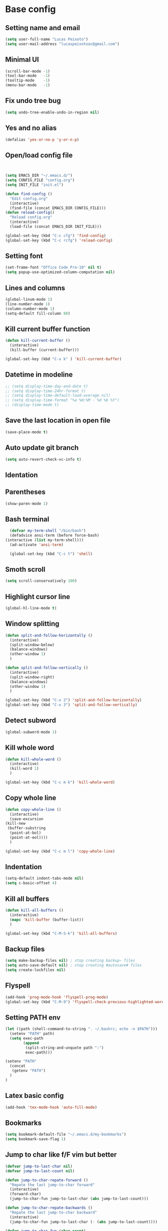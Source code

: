 * Base config
** Setting name and email
   #+BEGIN_SRC emacs-lisp
   (setq user-full-name "Lucas Peixoto")
   (setq user-mail-address "lucaspeixotoac@gmail.com")
   #+END_SRC
** Minimal UI
   #+BEGIN_SRC emacs-lisp
   (scroll-bar-mode -1)
   (tool-bar-mode   -1)
   (tooltip-mode    -1)
   (menu-bar-mode   -1)
   #+END_SRC
** Fix undo tree bug
   #+BEGIN_SRC emacs-lisp
   (setq undo-tree-enable-undo-in-region nil)
   #+END_SRC
** Yes and no alias
   #+BEGIN_SRC emacs-lisp
   (defalias 'yes-or-no-p 'y-or-n-p)
   #+END_SRC
** Open/load config file
   #+BEGIN_SRC emacs-lisp


     (setq EMACS_DIR "~/.emacs.d/")
     (setq CONFIG_FILE "config.org")
     (setq INIT_FILE "init.el")

     (defun find-config ()
       "Edit config.org"
       (interactive)
       (find-file (concat EMACS_DIR CONFIG_FILE)))
     (defun reload-config()
       "Reload config.org"
       (interactive)
       (load-file (concat EMACS_DIR INIT_FILE)))

     (global-set-key (kbd "C-c cfg") 'find-config)
     (global-set-key (kbd "C-c rcfg") 'reload-config)
   #+END_SRC
** Setting font
   #+BEGIN_SRC emacs-lisp
   (set-frame-font "Office Code Pro-10" nil t)
   (setq popup-use-optimized-column-computation nil)
   #+END_SRC
** Lines and columns
   #+BEGIN_SRC emacs-lisp
   (global-linum-mode 1)
   (line-number-mode 1)
   (column-number-mode 1)
   (setq-default fill-column 80)
   #+END_SRC
** Kill current buffer function
   #+BEGIN_SRC emacs-lisp
     (defun kill-current-buffer ()
       (interactive)
       (kill-buffer (current-buffer)))

     (global-set-key (kbd "C-x k" ) 'kill-current-buffer)
   #+END_SRC
** Datetime in modeline
   #+BEGIN_SRC emacs-lisp
     ;; (setq display-time-day-and-date t)
     ;; (setq display-time-24hr-format t)
     ;; (setq display-time-default-load-average nil) 
     ;; (setq display-time-format "%a %H:%M - %d %b %Y")
     ;; (display-time-mode t)
   #+END_SRC
** Save the last location in open file
   #+BEGIN_SRC emacs-lisp
     (save-place-mode t)
   #+END_SRC
** Auto update git branch
   #+BEGIN_SRC emacs-lisp
  (setq auto-revert-check-vc-info t) 
   #+END_SRC
** Identation
** Parentheses
   #+BEGIN_SRC emacs-lisp
   (show-paren-mode 1)
   #+END_SRC
** Bash terminal
    #+BEGIN_SRC emacs-lisp
      (defvar my-term-shell "/bin/bash")
      (defadvice ansi-term (before force-bash)
	(interactive (list my-term-shell)))
      (ad-activate 'ansi-term)

      (global-set-key (kbd "C-c t") 'shell)
   #+END_SRC
** Smoth scroll
   #+BEGIN_SRC emacs-lisp
     (setq scroll-conservatively 100)
   #+END_SRC
** Highlight cursor line
   #+BEGIN_SRC emacs-lisp
     (global-hl-line-mode t)
   #+END_SRC
** Window splitting
   #+BEGIN_SRC emacs-lisp
     (defun split-and-follow-horizontally ()
       (interactive)
       (split-window-below)
       (balance-windows)
       (other-window 1)
       )

     (defun split-and-follow-vertically ()
       (interactive)
       (split-window-right)
       (balance-windows)
       (other-window 1)
       )

     (global-set-key (kbd "C-x 2") 'split-and-follow-horizontally)
     (global-set-key (kbd "C-x 3") 'split-and-follow-vertically)
   #+END_SRC
** Detect subword
   #+BEGIN_SRC emacs-lisp
     (global-subword-mode 1)
   #+END_SRC
** Kill whole word
   #+BEGIN_SRC emacs-lisp
     (defun kill-whole-word ()
       (interactive)
       (kill-word 1)
       )

     (global-set-key (kbd "C-c m k") 'kill-whole-word)
   #+END_SRC
** Copy whole line
   #+BEGIN_SRC emacs-lisp
     (defun copy-whole-line ()
       (interactive)
       (save-excursion
	 (kill-new
	  (buffer-substring
	   (point-at-bol)
	   (point-at-eol))))
       )

     (global-set-key (kbd "C-c m l") 'copy-whole-line)
   #+END_SRC
** Indentation
   #+BEGIN_SRC emacs-lisp
     (setq-default indent-tabs-mode nil)
     (setq c-basic-offset 4)
   #+END_SRC
** Kill all buffers
   #+BEGIN_SRC emacs-lisp
     (defun kill-all-buffers ()
       (interactive)
       (mapc 'kill-buffer (buffer-list))
       )

     (global-set-key (kbd "C-M-S-k") 'kill-all-buffers)
   #+END_SRC
** Backup files
   #+BEGIN_SRC emacs-lisp
     (setq make-backup-files nil) ; stop creating backup~ files
     (setq auto-save-default nil) ; stop creating #autosave# files
     (setq create-lockfiles nil)
   #+END_SRC
** Flyspell
   #+BEGIN_SRC emacs-lisp
   (add-hook 'prog-mode-hook 'flyspell-prog-mode)
   (global-set-key (kbd "C-M-9") 'flyspell-check-previous-highlighted-word)
   #+END_SRC
** Setting PATH env
   #+BEGIN_SRC emacs-lisp
     (let ((path (shell-command-to-string ". ~/.bashrc; echo -n $PATH")))
       (setenv "PATH" path)
       (setq exec-path 
             (append
              (split-string-and-unquote path ":")
              exec-path)))

     (setenv "PATH"
       (concat
        (getenv "PATH")
       )
     )
   #+END_SRC
** Latex basic config
   #+BEGIN_SRC emacs-lisp
     (add-hook 'tex-mode-hook 'auto-fill-mode)
   #+END_SRC
** Bookmarks
#+BEGIN_SRC emacs-lisp
  (setq bookmark-default-file "~/.emacs.d/my-bookmarks")
  (setq bookmark-save-flag 1)
#+END_SRC
** Jump to char like f/F vim but better
   #+BEGIN_SRC emacs-lisp
     (defvar jump-to-last-char nil)
     (defvar jump-to-last-count nil)

     (defun jump-to-char-repate-forward ()
       "Repate the last jump-to-char forward"
       (interactive)
       (forward-char)
       (jump-to-char-fun jump-to-last-char (abs jump-to-last-count)))

     (defun jump-to-char-repate-backwards ()
       "Repate the last jump-to-char backward"
       (interactive)
       (jump-to-char-fun jump-to-last-char (- (abs jump-to-last-count))))

     (defun jump-to-char-fun (char count)
       "Jump to char function"
       (if (search-forward (string char) nil t count)
           (when (> count 0)
             (backward-char))
         (message "Search Failed: %s" (char-to-string char)))
       (setq jump-to-last-char char)
       (setq jump-to-last-count count) 
       (unless defining-kbd-macro 
         (set-temporary-overlay-map
          (let ((map (make-sparse-keymap)))
            (define-key map (kbd ";") 'jump-to-char-repate-forward)
            (define-key map (kbd ",") 'jump-to-char-repate-backwards)
            map))))

     (defun jump-to-char (arg)
       "Jump to char"
       (interactive "p")
       (message nil)
       (let ((char (read-char "jump-to-char: ")))
         (jump-to-char-fun char arg)))

     (defun jump-to-char-backward (arg)
       "Jump to char backwards"
       (interactive "p")
       (jump-to-char (- arg)))


     (global-set-key (kbd "C-c f") 'jump-to-char)
     (global-set-key (kbd "C-c F" ) 'jump-to-char-backward)
   #+END_SRC
** Highlight FIXME, TODO and BUG in prog mode
#+BEGIN_SRC emacs-lisp
  (add-hook 'prog-mode-hook
                 (lambda ()
                  (font-lock-add-keywords nil
                   '(("\\<\\(FIXME\\|TODO\\|BUG\\):" 1 font-lock-warning-face t)))))
#+END_SRC
* Packages config
** Setting use-package and repositories
   #+BEGIN_SRC emacs-lisp
     (require 'package)
     (setq package-enable-at-startup nil)
     (package-initialize)
     (setq package-archives '(("org"   . "http://orgmode.org/elpa/")
                              ("gnu"   . "http://elpa.gnu.org/packages/")
                              ("melpa" . "https://melpa.org/packages/")
                              ("melpa-stable" . "http://stable.melpa.org/packages/")))
     ;; (package-refresh-contents)


     ;; Bootstrap `use-package`
     (unless (package-installed-p 'use-package)
       (package-refresh-contents)
       (package-install 'use-package))
     (require 'use-package)

   #+END_SRC
** Custom packages
   #+BEGIN_SRC emacs-lisp
   (add-to-list 'load-path (expand-file-name "custom_packages" user-emacs-directory))
   (load "emacs-surround.el")
   (load "xcscope.el")
   (load "htmlize.el")
   (require 'doxymacs)
   (require 'dockerfile-mode)
   (global-set-key (kbd "C-x cs") 'cscope-find-functions-calling-this-function) 
   #+END_SRC
** All the icons
   #+BEGIN_SRC emacs-lisp
     (use-package all-the-icons
       :ensure t
       )
   #+END_SRC
** Which keybindind
   #+BEGIN_SRC emacs-lisp
     (use-package which-key
       :ensure t
       :init
       (setq which-key-separator " ")
       (setq which-key-prefix-prefix "+")
       :config
       (which-key-mode))
   #+END_SRC
** Hydra
   #+BEGIN_SRC emacs-lisp
     (use-package hydra
       :ensure t
       :preface
       (defvar-local me/ongoing-hydra-body nil)
       (defun me/ongoing-hydra ()
	 (interactive)
	 (if me/ongoing-hydra-body
	     (funcall me/ongoing-hydra-body)
	   (user-error "me/ongoing-hydra: me/ongoing-hydra-body is not set")))
       :bind
       (("C-c a" . hydra-avy/body)
       ("C-c v" . hydra-vi/body)
       ("C-c b" . hydra-buf/body)
       )
       :custom
       (hydra-default-hint nil))
   #+END_SRC
*** Hydra-vi
    #+BEGIN_SRC emacs-lisp
      (defhydra hydra-vi (:post (progn
				  (message
				   "Thank you, come again.")))
	"vi"
	("l" forward-char)
	("h" backward-char)
	("j" next-line)
	("k" previous-line)
	("q" nil "quit"))
    #+END_SRC
** Themes and appearence
*** Modeline
    #+BEGIN_SRC emacs-lisp
      (use-package doom-modeline
            :ensure t
            :hook (after-init . doom-modeline-mode)
            :config
            (setq doom-modeline-buffer-file-name-style 'relative-to-project)
            (setq doom-modeline-vcs-max-length 20)
            (setq doom-modeline-github-interval (* 1 60))

      )
    #+END_SRC
*** Doom themes
   #+BEGIN_SRC emacs-lisp
     (use-package doom-themes
       :ensure t
       :config
       (setq doom-themes-enable-bold t    ; if nil, bold is universally disabled
             doom-themes-enable-italic t) ; if nil, italics is universally disabled
         (load-theme 'doom-one t)
         ;; (load-theme 'doom-one-light t)
       )
   #+END_SRC
*** Rainbow
    #+BEGIN_SRC emacs-lisp
      (use-package rainbow-delimiters
	:ensure t
	:config
	(add-hook 'prog-mode-hook #'rainbow-delimiters-mode))
    #+END_SRC
*** Anzu
   #+BEGIN_SRC emacs-lisp
     (use-package anzu
       :ensure t
       :config
       (global-anzu-mode +1))
   #+END_SRC
*** Beacon
   #+BEGIN_SRC emacs-lisp
     (use-package beacon
       :ensure t
       :init
       (beacon-mode 1)
       :config
       (setq beacon-blink-duration 0.1)
       (setq beacon-size 20)
       (setq beacon-blink-delay 0.1)
     )
   #+END_SRC
*** Pretty mode
   #+BEGIN_SRC emacs-lisp
     ;; (use-package pretty-mode
     ;;   :ensure t
     ;;   :config
     ;;   (add-hook 'c-mode-hook 'pretty-mode)
     ;;   (add-hook 'c++-mode-hook 'pretty-mode)
     ;;   )
   #+END_SRC
*** Highlight numbers
    #+BEGIN_SRC emacs-lisp
      (use-package highlight-numbers
	:ensure t
	:config
	(add-hook 'prog-mode-hook 'highlight-numbers-mode))

    #+END_SRC
** Org
*** Defining org variables
#+BEGIN_SRC emacs-lisp
      ;; Defining variables
      (defvar peixoto-org-dir)
      (defvar peixoto-org-files-alist)
      (defvar peixoto-org-refile-targets)
      (defvar peixoto-org-agenda-files)
      (defvar peixoto-org-capture-templates-alist)
      (defvar peixoto-org-project-file)
#+END_SRC
*** Setting variables and help functions
#+BEGIN_SRC emacs-lisp
  (setq peixoto-org-dir "~/.config/org")

  (setq peixoto-org-files-alist
        '((work-calendar    "calendars/work.org")
          (ekonomi          "ekonomi.org.gpg")
          (journal          "journal.org.gpg")
          (private          "private.org")
          (refile           "refile.org")
          (notes            "notes.org")))

  ;; Help functions
  (defun string-join (sl delim)
    (mapconcat 'identity sl delim))
  (defun peixoto-org-file (key)
    "Return file path for org file matching KEY. KEY must be in `peixoto-org-files-alist'."
    (cadr (assoc key peixoto-org-files-alist)))

  (defun peixoto-projectile-root-last-dir ()
    (nth
     (- (length (split-string (projectile-project-root) "/")) 2)
     (split-string (projectile-project-root) "/"))
    )

  (defun peixoto--org-capture-project-notes-file ()
    (concat (projectile-project-root)
            "."
            (peixoto-projectile-root-last-dir)
            "-project.org"))


  ;; (nth (length '(split-string "~/.config/work/home")) (split-string "~/.config/work/home/" "/"))

  (defun peixoto--org-remove-file-if-match (&rest regexes)
    "Return a list of org file entries from `peixoto-org-files-alist' not matching REGEXES."
    (let ((regex (string-join regexes "\\|")))
      (cl-remove-if (lambda (file) (string-match regex file))
                    (mapcar 'cadr peixoto-org-files-alist))))


  ;; Setting custom variables
  (setq peixoto-org-agenda-files
        (peixoto--org-remove-file-if-match "\\.org\\.gpg"))

  (setq peixoto-org-capture-templates-alist
        `(("t" "TODO with link" entry (file ,(peixoto-org-file 'refile))
           ,(concat "* TODO %?\n"
                    "%U\n"
                    "%a")
           :clock-in t :clock-resume t :empty-lines 1)

          ("T" "TODO" entry (file ,(peixoto-org-file 'refile))
           ,(concat "* TODO %?\n"
                    "%U")
           :clock-in t :clock-resume t :empty-lines 1)

          ("j" "Journal" entry (file+datetree ,(peixoto-org-file 'journal))
           ,(concat "* %^{Titel}\n"
                    "%U, %^{Location|Stockholm, Sverige}\n\n"
                    "%?")
           :empty-lines 1)

          ("l" "Link" entry (file ,(peixoto-org-file 'refile))
           ,(concat "* %? %^L %^G \n"
                    "%U")
           :prepend t)

          ("L" "Browser Link" entry (file ,(peixoto-org-file 'refile))
           ,(concat "* TODO %a\n"
                    "%U")
           :prepend t :immediate-finish t :empty-lines 1)

          ("p" "Browser Link and Selection" entry (file ,(peixoto-org-file 'refile))
           ,(concat "* TODO %^{Title}\n"
                    "Source: %u, %c\n"
                    "#+BEGIN_QUOTE\n"
                    "%i\n"
                    "#+END_QUOTE\n\n\n%?")
           :prepend t :empty-lines 1)

          ("d" "Project todo" entry (file+headline peixoto--org-capture-project-notes-file "Todos")
           ,(concat "* TODO %^{Title}\n"
                    "%U\n\n"
                    "%?")
           :empty-lines 1)

          ("D" "Project todo with link" entry (file+headline peixoto--org-capture-project-notes-file "Todos")
           ,(concat "* TODO %^{Title}\n"
                    "%U\n\n"
                    "Link: %a\n\n"
                    "%?")
           :empty-lines 1)

          ("m" "Project note" entry (file+headline peixoto--org-capture-project-notes-file "Notes")
           ,(concat "* %^{Title}\n"
                    "%U\n\n"
                    "%?")
           :empty-lines 1)

          ("n" "Project note with link" entry (file+headline peixoto--org-capture-project-notes-file "Notes")
           ,(concat "* %^{Title}\n"
                    "%U\n\n"
                    "Link: %a\n\n"
                    "%?")
           :empty-lines 1)

          ("N" "Project note with link + quote" entry (file+headline peixoto--org-capture-project-notes-file "Notes")
           ,(concat "* %^{Title}\n"
                    "%U\n\n"
                    "Link: %a\n"
                    "#+BEGIN_QUOTE\n"
                    "%i\n"
                    "#+END_QUOTE\n\n"
                    "%?")
           :empty-lines 1)))
#+END_SRC
*** Org basic config
    #+BEGIN_SRC emacs-lisp
      (use-package org
        :bind (("C-c o c" . org-capture)
               ("C-c o a" . org-agenda)
               ("C-c l" . org-store-link)
               :map org-mode-map
               ("H-." . org-time-stamp-inactive))
        :config
        (add-hook 'org-mode-hook 'auto-fill-mode)
        (setq org-default-notes-file (peixoto-org-file 'notes))
        (setq org-directory peixoto-org-dir)
        (setq org-latex-listings t)
        (setq org-cycle-separator-lines 1)
        (setq org-src-fontify-natively t)
        (setq org-adapt-indentation nil)
        (setq org-fontify-quote-and-verse-blocks t)
        (setq org-fontify-done-headline t)
        (setq org-fontify-whole-heading-line t)
        (setq org-hide-leading-stars t)
        (setq org-indent-indentation-per-level 2)
        (setq org-checkbox-hierarchical-statistics nil)
        (setq org-log-done 'time)
        (setq org-outline-path-complete-in-steps nil)
        (setq org-html-htmlize-output-type 'css)
        (setq org-export-initial-scope 'subtree)
        (setq org-catch-invisible-edits 'show-and-error)
        (setq org-capture-templates peixoto-org-capture-templates-alist)
        (setq org-clock-in-switch-to-state "DOING")
        )
#+END_SRC
*** Org agenda config
#+BEGIN_SRC emacs-lisp
  (require 'org-agenda)
  (dolist (agenda-command
           '(("z" "Two week agenda"
              ((todo ""
                     ((org-agenda-overriding-header "TODOs")
                      (org-agenda-prefix-format "  ")
                      (org-agenda-sorting-strategy '(priority-down deadline-up))
                      (org-agenda-max-entries 20)))
               (agenda ""
                       ((org-agenda-start-day "0d")
                        (org-agenda-span 14)
                        (org-agenda-start-on-weekday nil)))))))
    (add-to-list 'org-agenda-custom-commands agenda-command))

  (setq org-agenda-files peixoto-org-agenda-files
        org-agenda-dim-blocked-tasks nil
        org-deadline-warning-days -7
        org-agenda-block-separator "")

  (defvar peixoto--project-agenda-buffer-name "*Project Agenda*")

  (defun peixoto/project-todo-list ()
    (interactive)
    (let ((project-notes-file (peixoto--org-capture-project-notes-file)))
      (if (file-exists-p project-notes-file)
          (progn
            (setq org-agenda-files `(,project-notes-file))
            (org-todo-list)
            (rename-buffer peixoto--project-agenda-buffer-name 'unique))
        (message "Could not locate any project notes file"))))

  (defun peixoto/reset-org-agenda-files ()
    (interactive)
    (when (string-equal peixoto--project-agenda-buffer-name
                        (buffer-name (current-buffer)))
      (setq org-agenda-files peixoto-org-agenda-files)))

  ;; Reset org-agenda-files when the project TODO list buffer is closed
  (add-hook 'kill-buffer-hook #'peixoto/reset-org-agenda-files)
    #+END_SRC
*** Org bullets
    #+BEGIN_SRC emacs-lisp
      (use-package org-bullets
        :ensure t
        :hook ((org-mode) . (lambda () (org-bullets-mode 1)))
        )
    #+END_SRC
** CMAKE mode
   #+BEGIN_SRC emacs-lisp
     (use-package cmake-font-lock
       :ensure t
       :config
       (autoload 'cmake-font-lock-activate "cmake-font-lock" nil t)
       (add-hook 'cmake-mode-hook 'cmake-font-lock-activate)
       )
   
   #+END_SRC
** Avy
   #+BEGIN_SRC emacs-lisp
     (use-package avy
       :ensure t
       :init
       (avy-setup-default)
       (setq avy-timeout-seconds 0.5)
       (defhydra hydra-avy (:exit t :hint nil)
       "
      Line^^       Region^^        Goto
     ----------------------------------------------------------
      [_y_] yank   [_Y_] yank      [_C_] timed char  [_c_] char
      [_m_] move   [_M_] move      [_w_] word        [_W_] any word
      [_k_] kill   [_K_] kill      [_l_] line        [_L_] end of line"
       ("C" avy-goto-char-timer)
       ("c" avy-goto-char)
       ("w" avy-goto-word-0)
       ("W" avy-goto-word-1)
       ("l" avy-goto-line)
       ("L" avy-goto-end-of-line)
       ("m" avy-move-line)
       ("M" avy-move-region)
       ("k" avy-kill-whole-line)
       ("K" avy-kill-region)
       ("y" avy-copy-line)
       ("Y" avy-copy-region))
       :bind
       (("M-s" . avy-goto-char))
       )
   #+END_SRC
** Smartparens
   #+BEGIN_SRC emacs-lisp
     (defun my-fancy-newline ()
       "Add two newlines and put the cursor at the right indentation
     between them if a newline is attempted when the cursor is between
     two curly braces, otherwise do a regular newline and indent"
       (interactive)
       (if (and (equal (char-before) 123) ; {
                (equal (char-after) 125)) ; }
           (progn (newline-and-indent)
                  (split-line)
                  (indent-for-tab-command))
         (newline-and-indent)))

     ;; I set mine to C-j, you do you, don't let me tell you how to live your life.
     (global-set-key (kbd "RET") 'my-fancy-newline)

     ;; smart parens
     (use-package smartparens
       :ensure t
       :config
       (add-hook 'prog-mode-hook #'smartparens-mode)
       )
   #+END_SRC
** IDO
   #+BEGIN_SRC emacs-lisp
     (setq ido-enable-flex-matching nil)
     (setq ido-create-new-buffer 'always)
     (setq ido-everywhere t)
     (ido-mode 1)

     (defun bind-ido-keys ()
       "Keybindings for ido mode."
       (define-key ido-completion-map (kbd "C-n") 'ido-next-match) 
       (define-key ido-completion-map (kbd "C-p")   'ido-prev-match))

     (add-hook 'ido-setup-hook #'bind-ido-keys)
   #+END_SRC
** Buffers
*** Switch buffer
    #+BEGIN_SRC emacs-lisp
    (global-set-key (kbd "C-x C-b") 'ibuffer)
    (global-set-key (kbd "C-x b") 'ido-switch-buffer)
    #+END_SRC
** Smex
   #+BEGIN_SRC emacs-lisp
     (use-package smex
       :ensure t
       :init
       (smex-initialize)
       :config
       (global-set-key (kbd "M-x") 'smex)
       )
   #+END_SRC
** Switch-window
   #+BEGIN_SRC emacs-lisp
     ;; (use-package switch-window
     ;;   :ensure t
     ;;   :config
     ;;   (setq switch-window-input-style 'minibuffer)
     ;;   (setq switch-window-increase 4)
     ;;   (setq switch-window-threshold 2)
     ;;   (setq switch-window-shortcut-style 'qwerty)
     ;;   (setq switch-window-qwerty-shortcuts
     ;; 	'("a" "s" "d" "f" "h" "j" "k" "l"))
     ;;   :bind
     ;;   ([remap other-window] . switch-window)
     ;;   )
   #+END_SRC
** Ace window
   #+BEGIN_SRC emacs-lisp
          (use-package ace-window
            :ensure t
            :config
            (setq aw-keys '(?a ?s ?d ?f ?g ?h ?j ?k ?l))
            (setq aw-background nil)
            (defvar aw-dispatch-alist
              '((?x aw-delete-window "Delete Window")
                (?m aw-swap-window "Swap Windows")
                (?M aw-move-window "Move Window")
                (?c aw-copy-window "Copy Window")
                (?j aw-switch-buffer-in-window "Select Buffer")
                (?n aw-flip-window)
                (?u aw-switch-buffer-other-window "Switch Buffer Other Window")
                (?c aw-split-window-fair "Split Fair Window")
                (?v aw-split-window-vert "Split Vert Window")
                (?b aw-split-window-horz "Split Horz Window")
                (?o delete-other-windows "Delete Other Windows")
                (?? aw-show-dispatch-help))
              "List of actions for `aw-dispatch-default'.")
           :bind
           ([remap other-window] . ace-window)
     )
   #+END_SRC
** Expand region
   #+BEGIN_SRC emacs-lisp
     (use-package expand-region
       :ensure t
       :config
       (global-set-key (kbd "C-=") 'er/expand-region)
       )

   #+END_SRC
** Emacs surround
   #+BEGIN_SRC emacs-lisp
       (global-set-key (kbd "C-q") 'emacs-surround)
   #+END_SRC
** Doxymacs
   #+BEGIN_SRC emacs-lisp
     (add-hook 'c-mode-common-hook 'doxymacs-mode) 
     (defun my-doxymacs-font-lock-hook ()
       (if (or (eq major-mode 'c-mode) (eq major-mode 'c++-mode))
	   (doxymacs-font-lock)))
     (add-hook 'font-lock-mode-hook 'my-doxymacs-font-lock-hook)
   #+END_SRC
** Magit
   #+BEGIN_SRC emacs-lisp
     (use-package magit
       :ensure t
       :bind(
	     ("C-c g" . magit-status)
       )
     )
   #+END_SRC
** Neotree
   #+BEGIN_SRC emacs-lisp
     (defun neotree-project-dir ()
       "Open NeoTree using the git root."
       (interactive)
       (let ((project-dir (projectile-project-root))
	     (file-name (buffer-file-name)))
	 (neotree-toggle)
	 (if project-dir
	     (if (neo-global--window-exists-p)
		 (progn
		     (neotree-dir project-dir)
		     (neotree-find file-name)))
	   (message "Could not find git project root."))))

     (use-package neotree
       :ensure t
       :config
       (setq neo-window-fixed-size nil)
       (setq neo-theme (if (display-graphic-p) 'icons 'arrow))
       (add-hook 'neotree-mode-hook
		 (lambda ()
		   (visual-line-mode -1)
		   (setq truncate-lines t)))
       (global-set-key (kbd "C-c n") 'neotree-project-dir)
       )
   #+END_SRC
** Buffer move
   #+BEGIN_SRC emacs-lisp
     (use-package buffer-move
       :ensure t
       :config
       (defhydra hydra-buf (:exit t :hint nil)
	 "
	 Goto^^                   Move^^        Action^^
	 -----------------------------------------------------
	 [_p_] previous buffer    [_h_] left    [_K_] Kill current buffer
	 [_n_] next buffer        [_j_] down
                                [_k_] up
                                [_l_] right
"
	 ("p" switch-to-prev-buffer)
	 ("n" switch-to-next-buffer)
	 ("h" buf-move-left)
	 ("j" buf-move-down)
	 ("k" buf-move-up)
	 ("l" buf-move-right)
	 ("K" kill-current-buffer)
	 )
       )
   #+END_SRC
** Projectile
   #+BEGIN_SRC emacs-lisp
     (use-package projectile
       :ensure t
       :init
       :config
       (projectile-global-mode)
       (setq projectile-enable-caching nil)
       ;; (setq projectile-git-command "find . -type f -print0")
       ;; (setq projectile-git-command "fd . -H")
       (setq projectile-indexing-method 'hybrid)
       )
   #+END_SRC
** AG search
   #+BEGIN_SRC emacs-lisp
     (use-package ag
       :ensure t
       :config
       (setq ag-highlight-search t) 
       )
   #+END_SRC
** Winum
   #+BEGIN_SRC emacs-lisp
     ;; (use-package winum
     ;;   :ensure t
     ;;   :init
     ;;   (winum-mode)
     ;;   :bind(("C-c 1" . winum-select-window-1)
     ;; 	("C-c 2" . winum-select-window-2)
     ;; 	("C-c 3" . winum-select-window-3)
     ;; 	("C-c 4" . winum-select-window-4)
     ;; 	("C-c 5" . winum-select-window-5)
     ;; 	("C-c 6" . winum-select-window-6))
     ;;   )
   #+END_SRC
** Undo tree
   #+BEGIN_SRC emacs-lisp
     (use-package undo-tree
       :ensure t
       :init
       (global-undo-tree-mode))
   #+END_SRC
** Ivy/Counsel/Swiper
   #+BEGIN_SRC emacs-lisp
        ;; ivy 
     (use-package ivy
       :ensure t
       :config
       (ivy-mode 1)
       (setq ivy-use-virtual-buffers t)
       (setq enable-recursive-minibuffers t)
       )

     ;; counsel
     (use-package counsel
       :ensure t
       :bind
       (("M-x" . counsel-M-x))
       )

     (use-package counsel-projectile
       :ensure t
       :init
       (counsel-projectile-mode t)
       :config
       (define-key projectile-mode-map (kbd "C-c p") 'projectile-command-map)
  
       )

     ;; swiper
     (use-package swiper
       :ensure t
       :bind
       (("C-s" . swiper))
       )

   #+END_SRC
** Yasnippet
   #+BEGIN_SRC emacs-lisp
     (use-package yasnippet
       :ensure t
       :init
       (yas-global-mode 1)
       ;; :config
       ;; (define-key yas-keymap (kbd "C-n") 'yas-next-field)
       ;; (define-key yas-keymap (kbd "C-p") 'yas-prev-field)
       )

     (use-package yasnippet-snippets
       :ensure t)
   #+END_SRC
** Clangformat
   #+BEGIN_SRC emacs-lisp
     (defun clang-format-buffer-smart ()
       "Reformat buffer if .clang-format exists in the projectile root."
       (when (f-exists? (expand-file-name ".clang-format" (projectile-project-root)))
         (clang-format-buffer)))

     (defun clang-format-buffer-smart-on-save ()
       "Add auto-save hook for clang-format-buffer-smart."
       (add-hook 'before-save-hook 'clang-format-buffer-smart nil t))

     (use-package clang-format
       :ensure t
       :config
       (add-hook 'c-mode-hook 'clang-format-buffer-smart-on-save)
       (add-hook 'c++-mode-hook 'clang-format-buffer-smart-on-save)
       )
   #+END_SRC
** DTS mode
   #+BEGIN_SRC emacs-lisp
     (use-package dts-mode
       :ensure t)
   #+END_SRC
** ZZZ to char
   #+BEGIN_SRC emacs-lisp
     (use-package zzz-to-char
       :ensure t
       :config
       (global-set-key (kbd "M-z") #'zzz-to-char)

       )
   #+END_SRC
** Move-text
   #+BEGIN_SRC emacs-lisp
     (use-package move-text
       :ensure t
       :config
       (global-set-key (kbd "M-n") 'move-text-down)
       (global-set-key (kbd "M-p") 'move-text-up)
       )
   #+END_SRC
** Multiple cursors
   #+BEGIN_SRC emacs-lisp
     (use-package multiple-cursors
       :ensure t
       :config
       (global-set-key (kbd "C->") 'mc/mark-next-like-this)
       (global-set-key (kbd "C-<") 'mc/mark-previous-like-this)
       (global-set-key (kbd "C-c C-<") 'mc/mark-all-like-this)
       (define-key mc/keymap (kbd "<return>") nil)
       )
   #+END_SRC
** Ansicolor
   #+BEGIN_SRC emacs-lisp
     (use-package ansi-color
       :ensure t
       :config
       (defun colorize-compilation-buffer ()
         (let ((inhibit-read-only t))
           (ansi-color-apply-on-region (point-min) (point-max))))
       (add-hook 'compilation-filter-hook 'colorize-compilation-buffer)
       )
   #+END_SRC
** Latex preview pane
   #+BEGIN_SRC emacs-lisp
     (use-package latex-preview-pane
       :ensure t
       :config
       (add-hook 'tex-mode-hook 'latex-preview-pane-enable)
       )
   #+END_SRC
** Key-chord
   #+BEGIN_SRC emacs-lisp
     (use-package key-chord
       :ensure t
       :init
       (key-chord-mode 1)
       :config
       (key-chord-define-global "xa"  'avy-goto-char-2)
       (key-chord-define-global "xl"  'avy-goto-line)
       (key-chord-define-global "xf"  'jump-to-char)
       (key-chord-define-global "yy"  'copy-whole-line)
     )
   #+END_SRC
** Increment/decrement number
   #+BEGIN_SRC emacs-lisp
     (use-package thingatpt
       :ensure t
       :config
       (defun thing-at-point-goto-end-of-integer ()
         "Go to end of integer at point."
         (let ((inhibit-changing-match-data t))
           ;; Skip over optional sign
           (when (looking-at "[+-]")
             (forward-char 1))
           ;; Skip over digits
           (skip-chars-forward "[[:digit:]]")
           ;; Check for at least one digit
           (unless (looking-back "[[:digit:]]")
             (error "No integer here"))))
       (put 'integer 'beginning-op 'thing-at-point-goto-end-of-integer)

       (defun thing-at-point-goto-beginning-of-integer ()
         "Go to end of integer at point."
         (let ((inhibit-changing-match-data t))
           ;; Skip backward over digits
           (skip-chars-backward "[[:digit:]]")
           ;; Check for digits and optional sign
           (unless (looking-at "[+-]?[[:digit:]]")
             (error "No integer here"))
           ;; Skip backward over optional sign
           (when (looking-back "[+-]")
             (backward-char 1))))
       (put 'integer 'beginning-op 'thing-at-point-goto-beginning-of-integer)

       (defun thing-at-point-bounds-of-integer-at-point ()
         "Get boundaries of integer at point."
         (save-excursion
           (let (beg end)
             (thing-at-point-goto-beginning-of-integer)
             (setq beg (point))
             (thing-at-point-goto-end-of-integer)
             (setq end (point))
             (cons beg end))))
       (put 'integer 'bounds-of-thing-at-point 'thing-at-point-bounds-of-integer-at-point)

       (defun thing-at-point-integer-at-point ()
         "Get integer at point."
         (let ((bounds (bounds-of-thing-at-point 'integer)))
           (string-to-number (buffer-substring (car bounds) (cdr bounds)))))
       (put 'integer 'thing-at-point 'thing-at-point-integer-at-point)

       (defun increment-integer-at-point (&optional inc)
         "Increment integer at point by one.

     With numeric prefix arg INC, increment the integer by INC amount."
         (interactive "p")
         (let ((inc (or inc 1))
               (n (thing-at-point 'integer))
               (bounds (bounds-of-thing-at-point 'integer)))
           (delete-region (car bounds) (cdr bounds))
           (insert (int-to-string (+ n inc)))))

       (defun decrement-integer-at-point (&optional dec)
         "Decrement integer at point by one.

     With numeric prefix arg DEC, decrement the integer by DEC amount."
         (interactive "p")
         (increment-integer-at-point (- (or dec 1))))
  
       (global-set-key (kbd "C-c +") #'increment-integer-at-point)
       (global-set-key (kbd "C-c -") #'decrement-integer-at-point)
  
       )

   #+END_SRC
** Imenu
   #+BEGIN_SRC emacs-lisp
     (use-package imenu-anywhere
       :ensure t
       :config
       ;; (global-set-key (kbd "M-i") #'ivy-imenu-anywhere)
       )

     (defun ido-imenu ()
       "Update the imenu index and then use ido to select a symbol to navigate to.
     Symbols matching the text at point are put first in the completion list."
       (interactive)
       (imenu--make-index-alist)
       (let ((name-and-pos '())
             (symbol-names '()))
         (flet ((addsymbols
                 (symbol-list)
                 (when (listp symbol-list)
                   (dolist (symbol symbol-list)
                     (let ((name nil) (position nil))
                       (cond
                        ((and (listp symbol) (imenu--subalist-p symbol))
                         (addsymbols symbol))

                        ((listp symbol)
                         (setq name (car symbol))
                         (setq position (cdr symbol)))

                        ((stringp symbol)
                         (setq name symbol)
                         (setq position
                               (get-text-property 1 'org-imenu-marker symbol))))

                       (unless (or (null position) (null name))
                         (add-to-list 'symbol-names name)
                         (add-to-list 'name-and-pos (cons name position))))))))
           (addsymbols imenu--index-alist))
         ;; If there are matching symbols at point, put them at the beginning
         ;; of `symbol-names'.
         (let ((symbol-at-point (thing-at-point 'symbol)))
           (when symbol-at-point
             (let* ((regexp (concat (regexp-quote symbol-at-point) "$"))
                    (matching-symbols
                     (delq nil (mapcar
                                (lambda (symbol)
                                  (if (string-match regexp symbol) symbol))
                                symbol-names))))
               (when matching-symbols
                 (sort matching-symbols (lambda (a b) (> (length a) (length b))))
                 (mapc
                  (lambda (symbol)
                    (setq symbol-names (cons symbol (delete symbol symbol-names))))
                  matching-symbols)))))
         (let* ((selected-symbol (ido-completing-read "Symbol? " symbol-names))
                (position (cdr (assoc selected-symbol name-and-pos))))
           (push-mark)
           (if (overlayp position)
               (goto-char (overlay-start position))
             (goto-char position)))))

     (global-set-key (kbd "M-i") 'ido-imenu)
   #+END_SRC
** Company
   #+BEGIN_SRC emacs-lisp
     (use-package company
       :ensure t
       :config
       (setq company-idle-delay 0)
       (setq company-minimum-prefix-length 3))

     (with-eval-after-load 'company
       (define-key company-active-map (kbd "C-n") #'company-select-next)
       (define-key company-active-map (kbd "C-p") #'company-select-previous)
       (add-hook 'c-mode-hook 'company-mode)
       (add-hook 'c++-mode-hook 'company-mode)
       )


   #+END_SRC
** LSP
   #+BEGIN_SRC emacs-lisp
     (use-package lsp-mode
       :ensure t
       :hook
       (
        (c-mode . lsp-deferred)
        (c++-mode . lsp-deferred)
        )
       )

     (use-package lsp-ui 
       :ensure t
       :hook (
              (lsp-mode . lsp-ui-mode)
              (c-mode . flycheck-mode)
              (c++mode . flycheck-mode))
       :commands lsp-ui-mode)


     (use-package company-lsp
       :ensure t
       :commands company-lsp
       :config (push 'company-lsp company-backends)) ;; add company-lsp as a backend

     (use-package flycheck
       :ensure t       
       )

     (use-package ccls
       :ensure t
       :config
       (setq ccls-executable "/usr/bin/ccls")
       (setq lsp-prefer-flymake nil)
       (setq-default flycheck-disabled-checkers '(c/c++-clang c/c++-cppcheck c/c++-gcc))
       :hook ((c-mode c++-mode objc-mode) .
              (lambda () (require 'ccls) (lsp))))
   #+END_SRC
** Goto line
   #+BEGIN_SRC emacs-lisp
     (use-package goto-line-preview
       :ensure t
       :init
       (global-set-key [remap goto-line] 'goto-line-preview
                       ))
   #+END_SRC
** Delete hungry
#+BEGIN_SRC emacs-lisp
(use-package smart-hungry-delete
  :ensure t
  :bind (("<backspace>" . smart-hungry-delete-backward-char)
		 ("C-d" . smart-hungry-delete-forward-char))
  :defer nil ;; dont defer so we can add our functions to hooks 
  :config (smart-hungry-delete-add-default-hooks)
  )
#+END_SRC
** JS2-mode
   #+BEGIN_SRC emacs-lisp
     (use-package js2-mode
       :ensure t)

     (use-package rjsx-mode
       :ensure t)
   #+END_SRC
** Docker-compose
   #+BEGIN_SRC emacs-lisp
   (use-package docker-compose-mode
   :ensure t)   
   #+END_SRC
** Dashboard
#+BEGIN_SRC emacs-lisp
  (use-package dashboard
    :ensure t
    :config
    (dashboard-setup-startup-hook)
    (setq dashboard-banner-logo-title "Welcome to Peixoto's Emacs!!")
    (setq dashboard-items '((recents  . 10)
                            (projects . 10)
                            (bookmarks . 5)))
    (setq dashboard-set-file-icons t)
    (setq dashboard-set-heading-icons t)
    (setq dashboard-set-footer t)
    (setq dashboard-footer-messages '("Emacs is written in Lisp, which is the only computer language that is beautiful."))
    (setq dashboard-footer-icon (all-the-icons-octicon "dashboard"
                                                       :height 1.1
                                                       :v-adjust -0.05
                                                       :face 'font-lock-keyword-face))
    )
#+END_SRC
** Org-Projectile
#+BEGIN_SRC emacs-lisp
  (defvar created-property-string "
    :PROPERTIES:
    :CREATED: %U
    :END:")

  (use-package org-projectile
    :bind (("C-c o p" . org-projectile-project-todo-completing-read)
           ("C-c o c" . org-capture))
    :config
    (progn
    (setq org-projectile-projects-file
          "~/.emacs.d/org-projectile/projects.org")
    (setq org-agenda-files (append org-agenda-files (org-projectile-todo-files)))
    (push (org-projectile-project-todo-entry :capture-template "* TODO %?\n %i\n %t\n %a" :capture-heading "Create linked org-projectile TODO"  :capture-character "c") org-capture-templates)
    (push (org-projectile-project-todo-entry) org-capture-templates)  
    )

    :ensure t
    )
#+END_SRC
** Magit-todos
#+BEGIN_SRC emacs-lisp
(use-package magit-todos
:ensure t)
#+END_SRC
